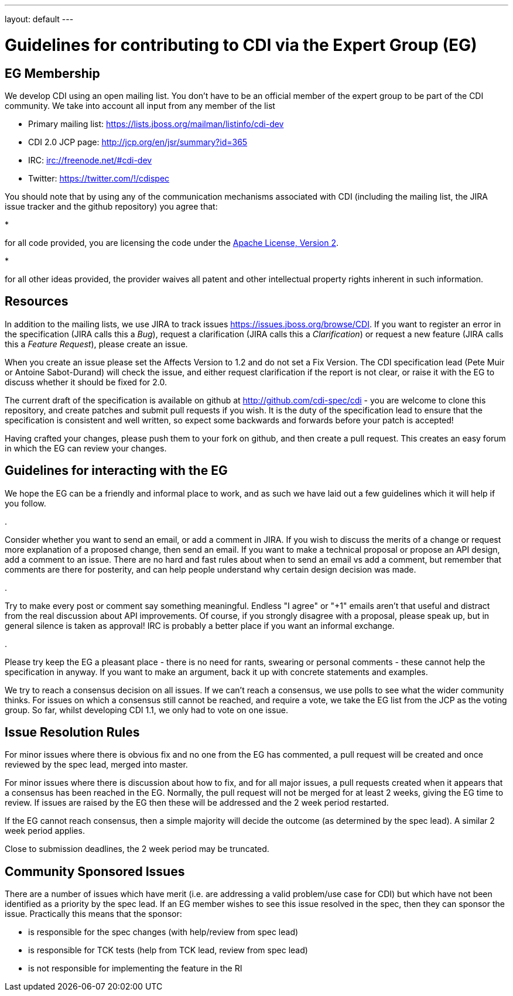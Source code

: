 ---
layout: default
---

= Guidelines for contributing to CDI via the Expert Group (EG)

== EG Membership

We develop CDI using an open mailing list. You don’t have to be an official member of the expert group to be part of the CDI community. We take into account all input from any member of the list

* Primary mailing list: https://lists.jboss.org/mailman/listinfo/cdi-dev[https://lists.jboss.org/mailman/listinfo/cdi-dev]
* CDI 2.0 JCP page: http://jcp.org/en/jsr/summary?id=365[http://jcp.org/en/jsr/summary?id=365]
* IRC: irc://freenode.net/#cdi-dev[irc://freenode.net/#cdi-dev]
* Twitter: https://twitter.com/#!/cdispec[https://twitter.com/#!/cdispec]

You should note that by using any of the communication mechanisms associated with CDI (including the mailing list, the JIRA issue tracker and the github repository) you agree that:

* 

for all code provided, you are licensing the code under the http://www.apache.org/licenses/LICENSE-2.0.html[Apache License, Version 2].

* 

for all other ideas provided, the provider waives all patent and other intellectual property rights inherent in such information.

== Resources

In addition to the mailing lists, we use JIRA to track issues https://issues.jboss.org/browse/CDI[https://issues.jboss.org/browse/CDI]. If you want to register an error in the specification (JIRA calls this a _Bug_), request a clarification (JIRA calls this a _Clarification_) or request a new feature (JIRA calls this a _Feature Request_), please create an issue.

When you create an issue please set the Affects Version to 1.2 and do not set a Fix Version. The CDI specification lead (Pete Muir or Antoine Sabot-Durand) will check the issue, and either request clarification if the report is not clear, or raise it with the EG to discuss whether it should be fixed for 2.0.

The current draft of the specification is available on github at http://github.com/cdi-spec/cdi[http://github.com/cdi-spec/cdi] - you are welcome to clone this repository, and create patches and submit pull requests if you wish. It is the duty of the specification lead to ensure that the specification is consistent and well written, so expect some backwards and forwards before your patch is accepted!

Having crafted your changes, please push them to your fork on github, and then create a pull request. This creates an easy forum in which the EG can review your changes.

== Guidelines for interacting with the EG

We hope the EG can be a friendly and informal place to work, and as such we have laid out a few guidelines which it will help if you follow.

. 

Consider whether you want to send an email, or add a comment in JIRA. If you wish to discuss the merits of a change or request more explanation of a proposed change, then send an email. If you want to make a technical proposal or propose an API design, add a comment to an issue. There are no hard and fast rules about when to send an email vs add a comment, but remember that comments are there for posterity, and can help people understand why certain design decision was made.

. 

Try to make every post or comment say something meaningful. Endless "I agree" or "+1" emails aren't that useful and distract from the real discussion about API improvements. Of course, if you strongly disagree with a proposal, please speak up, but in general silence is taken as approval! IRC is probably a better place if you want an informal exchange.

. 

Please try keep the EG a pleasant place - there is no need for rants, swearing or personal comments - these cannot help the specification in anyway. If you want to make an argument, back it up with concrete statements and examples.

We try to reach a consensus decision on all issues. If we can't reach a consensus, we use polls to see what the wider community thinks. For issues on which a consensus still cannot be reached, and require a vote, we take the EG list from the JCP as the voting group. So far, whilst developing CDI 1.1, we only had to vote on one issue.

== Issue Resolution Rules

For minor issues where there is obvious fix and no one from the EG has commented, a pull request will be created and once reviewed by the spec lead, merged into master.

For minor issues where there is discussion about how to fix, and for all major issues, a pull requests created when it appears that a consensus has been reached in the EG. Normally, the pull request will not be merged for at least 2 weeks, giving the EG time to review. If issues are raised by the EG then these will be addressed and the 2 week period restarted.

If the EG cannot reach consensus, then a simple majority will decide the outcome (as determined by the spec lead). A similar 2 week period applies.

Close to submission deadlines, the 2 week period may be truncated.

== Community Sponsored Issues

There are a number of issues which have merit (i.e. are addressing a valid problem/use case for CDI) but which have not been identified as a priority by the spec lead. If an EG member wishes to see this issue resolved in the spec, then they can sponsor the issue. Practically this means that the sponsor:

* is responsible for the spec changes (with help/review from spec lead)
* is responsible for TCK tests (help from TCK lead, review from spec lead)
* is not responsible for implementing the feature in the RI
